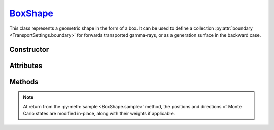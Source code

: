 .. _BoxShape:

`BoxShape`_
===========

This class represents a geometric shape in the form of a box. It can be used to
define a collection :py:attr:`boundary <TransportSettings.boundary>` for
forwards transported gamma-rays, or as a generation surface in the backward
case.


Constructor
-----------

.. py:class:: BoxShape(size, center=None, rotation=None)

   This function creates a box with specified dimensions, in cm. The *size* can
   be given as a :external:py:class:`float` (for a cube) or as a size-3 sequence
   of floats, indicating the width (along *x*, *y*) and height (along *z*) of
   the box. By default, the box is axis-aligned and centered on the origin. The
   *centre* argument can be used to specify an offset, in cm. Additionally, a
   3x3 *rotation* matrix can be specified.

   For example, the following creates a cubic box of 1m width with a 5 cm offset
   along the $z$-axis

   >>> shape = goupil.BoxShape(
   ...     1e2, # cm
   ...     center = (0.0, 0.0, 5.0) # cm
   ... )

Attributes
----------

.. py:attribute:: BoxShape.center
   :type: numpy.ndarray

   The Cartesian coordinates of the box center, in cm, as a size-3
   :external:py:class:`numpy.ndarray`.

.. py:attribute:: BoxShape.rotation
   :type: numpy.ndarray | None

   An optional 3x3 rotation matrix specifying the box orientation, if not
   axis-aligned.

.. py:attribute:: BoxShape.size
   :type: numpy.ndarray

   The box dimensions along the *x*, *y* and *z*-axis (before any rotation), in
   cm.


Methods
-------

.. py:method:: BoxShape.distance(states, /, *, reverse=None) -> numpy.ndarray

   Returns a :external:py:class:`numpy.ndarray` of floats that indicate the
   distance of Monte Carlo *states* to the box surface, along their respective
   momentum directions.

   By default, Monte Carlo states are assumed to propagate forwards. To trace
   states backwards instead, set the reverse flag to :python:`False`.

.. py:method:: BoxShape.inside(states, /) -> numpy.ndarray

   Returns a :external:py:class:`numpy.ndarray` of booleans that indicate
   whether the provided Monte Carlo *states* are inside the box or not.

.. py:method:: BoxShape.sample(states, /, *, engine=None, side=None, direction=None, weight=None)

   Samples Monte Carlo states over the box surface. The *weight* boolean flag
   indicates wether the Monte Carlo states should be weighted by the inverse of
   the sampling PDF or not.

   The *side* arguments refers to the surface side on which positions are
   sampled, within a numerical epsilon. Possible values are
   :python:`"Inside"` or :python:`"Outside"`.

   The *direction* arguments indicates the orientation of the sampled Monte
   Carlo states with respect to the box surface. Possible values are
   :python:`"Ingoing"` or :python:`"Outgoing"`. By default, Monte Carlo states
   are considered as ingoing.

   If a :doc:`transport_engine` is provided (using the *engine* argument), then
   the sampling is configured based one the simulation :py:attr:`mode
   <TransportSettings.mode>`. In a a forward simulation Monte Carlo states are
   generated on the inside by default, while in the backward case, the outside
   is used.

.. note::

   At return from the :py:meth:`sample <BoxShape.sample>` method, the positions
   and directions of Monte Carlo states are modified in-place, along with their
   weights if applicable.


